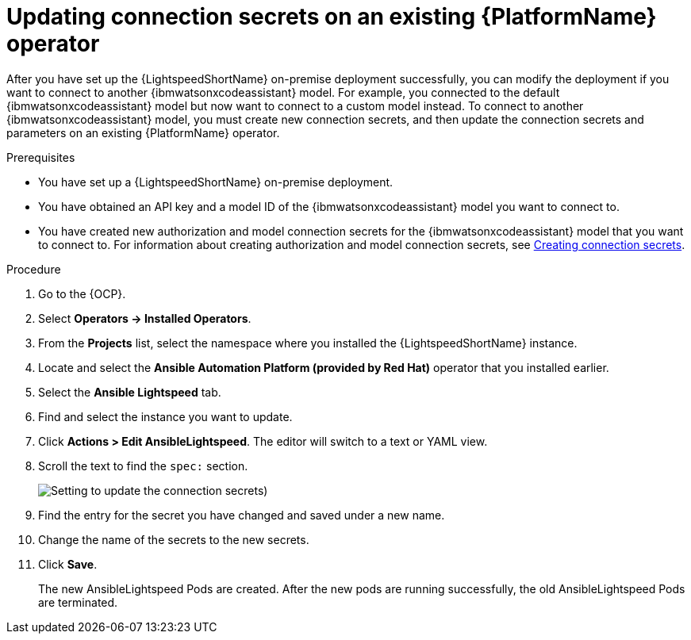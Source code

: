 :_content-type: PROCEDURE

[id="update-connection-secrets_{context}"]

= Updating connection secrets on an existing {PlatformName} operator

After you have set up the {LightspeedShortName} on-premise deployment successfully, you can modify the deployment if you want to connect to another {ibmwatsonxcodeassistant} model. For example, you connected to the default {ibmwatsonxcodeassistant} model but now want to connect to a custom model instead. To connect to another {ibmwatsonxcodeassistant} model, you must create new connection secrets, and then update the connection secrets and parameters on an existing {PlatformName} operator.

.Prerequisites
* You have set up a {LightspeedShortName} on-premise deployment. 
* You have obtained an API key and a model ID of the {ibmwatsonxcodeassistant} model you want to connect to. 
* You have created new authorization and model connection secrets for the {ibmwatsonxcodeassistant} model that you want to connect to. For information about creating authorization and model connection secrets, see xref:create-connection-secrets_configuring-lightspeed-onpremise[Creating connection secrets].

.Procedure
. Go to the {OCP}. 
. Select *Operators → Installed Operators*.
. From the *Projects* list, select the namespace where you installed the {LightspeedShortName} instance.
. Locate and select the *Ansible Automation Platform (provided by Red Hat)* operator that you installed earlier.
. Select the *Ansible Lightspeed* tab.
. Find and select the instance you want to update.
. Click *Actions > Edit AnsibleLightspeed*. The editor will switch to a text or YAML view.
. Scroll the text to find the `spec:` section.
+
image:update-connection-secrets.png[Setting to update the connection secrets])
. Find the entry for the secret you have changed and saved under a new name.
. Change the name of the secrets to the new secrets. 
. Click *Save*. 
+
The new AnsibleLightspeed Pods are created. After the new pods are running successfully, the old AnsibleLightspeed Pods are terminated.


